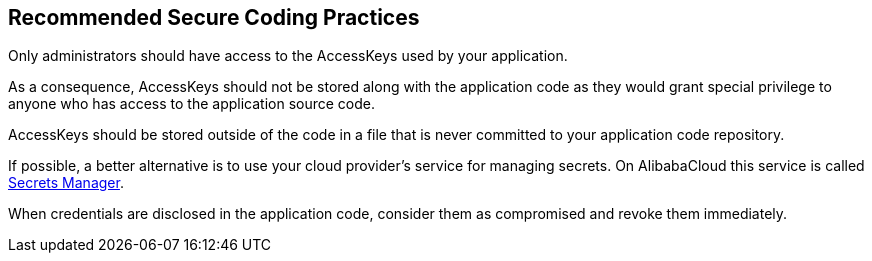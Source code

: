 == Recommended Secure Coding Practices

Only administrators should have access to the AccessKeys used by your application.

As a consequence, AccessKeys should not be stored along with the application code as they would grant special privilege to anyone who has access to the application source code.

AccessKeys should be stored outside of the code in a file that is never committed to your application code repository.

If possible, a better alternative is to use your cloud provider's service for managing secrets. On AlibabaCloud this service is called https://www.alibabacloud.com/help/en/key-management-service/latest/secrets-manager-overview[Secrets Manager].

When credentials are disclosed in the application code, consider them as compromised and revoke them immediately.